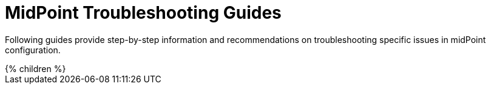 = MidPoint Troubleshooting Guides
:page-nav-title: Troubleshooting Guides
:page-wiki-name: Troubleshooting
:page-wiki-id: 4882523
:page-wiki-metadata-create-user: semancik
:page-wiki-metadata-create-date: 2012-08-08T10:48:15.794+02:00
:page-wiki-metadata-modify-user: semancik
:page-wiki-metadata-modify-date: 2012-08-08T10:48:17.794+02:00
:page-display-order: 800
:page-alias: { "parent" : "/midpoint/guides/" }
:page-tag: guide
:page-upkeep-status: green

Following guides provide step-by-step information and recommendations on troubleshooting specific issues in midPoint configuration.

++++
{% children %}
++++